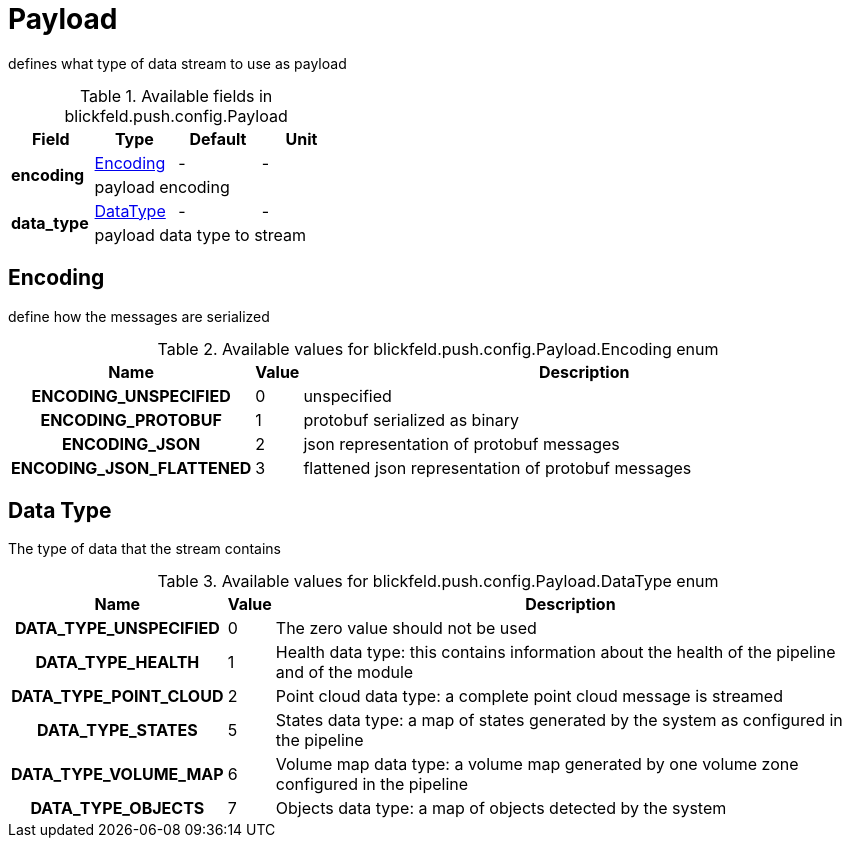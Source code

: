[#_blickfeld_push_config_Payload]
= Payload

defines what type of data stream to use as payload

.Available fields in blickfeld.push.config.Payload
|===
| Field | Type | Default | Unit

.2+| *encoding* | xref:blickfeld/push/config/payload.adoc#_blickfeld_push_config_Payload_Encoding[Encoding] | - | - 
3+| payload encoding

.2+| *data_type* | xref:blickfeld/push/config/payload.adoc#_blickfeld_push_config_Payload_DataType[DataType] | - | - 
3+| payload data type to stream

|===

[#_blickfeld_push_config_Payload_Encoding]
== Encoding

define how the messages are serialized

.Available values for blickfeld.push.config.Payload.Encoding enum
[cols='25h,5,~']
|===
| Name | Value | Description

| ENCODING_UNSPECIFIED ^| 0 | unspecified
| ENCODING_PROTOBUF ^| 1 | protobuf serialized as binary
| ENCODING_JSON ^| 2 | json representation of protobuf messages
| ENCODING_JSON_FLATTENED ^| 3 | flattened json representation of protobuf messages
|===

[#_blickfeld_push_config_Payload_DataType]
== Data Type

The type of data that the stream contains

.Available values for blickfeld.push.config.Payload.DataType enum
[cols='25h,5,~']
|===
| Name | Value | Description

| DATA_TYPE_UNSPECIFIED ^| 0 | The zero value should not be used
| DATA_TYPE_HEALTH ^| 1 | Health data type: this contains information about the health of the 
pipeline and of the module
| DATA_TYPE_POINT_CLOUD ^| 2 | Point cloud data type: a complete point cloud message is streamed
| DATA_TYPE_STATES ^| 5 | States data type: a map of states generated by the system as configured 
in the pipeline
| DATA_TYPE_VOLUME_MAP ^| 6 | Volume map data type: a volume map generated by one volume zone configured in the pipeline
| DATA_TYPE_OBJECTS ^| 7 | Objects data type: a map of objects detected by the system
|===


